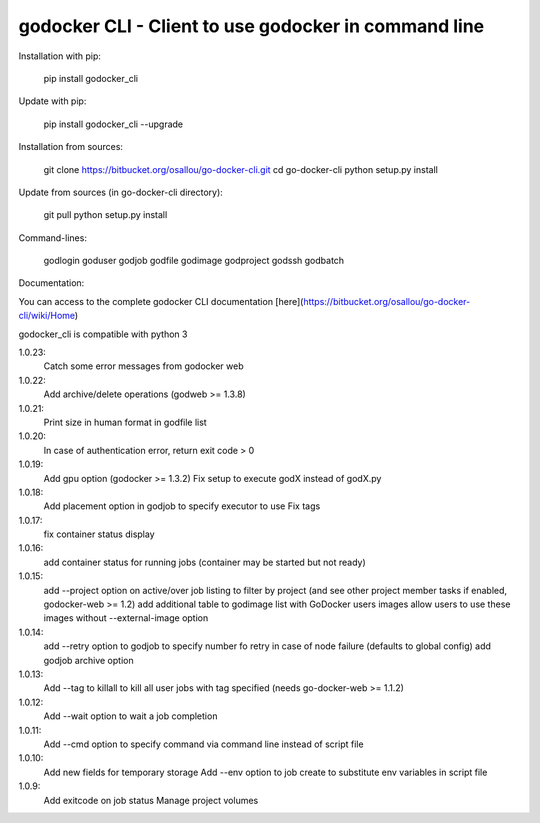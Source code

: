 godocker CLI - Client to use godocker in command line
========================================================

Installation with pip:

    pip install godocker_cli

Update with pip:

    pip install godocker_cli --upgrade

Installation from sources:

    git clone https://bitbucket.org/osallou/go-docker-cli.git
    cd go-docker-cli
    python setup.py install

Update from sources (in go-docker-cli directory):

    git pull
    python setup.py install

Command-lines:

    godlogin
    goduser
    godjob
    godfile
    godimage
    godproject
    godssh
    godbatch


Documentation:

You can access to the complete godocker CLI documentation [here](https://bitbucket.org/osallou/go-docker-cli/wiki/Home)

godocker_cli is compatible with python 3


1.0.23:
  Catch some error messages from godocker web
1.0.22:
  Add archive/delete operations (godweb >= 1.3.8)
1.0.21:
  Print size in human format in godfile list
1.0.20:
  In case of authentication error, return exit code > 0
1.0.19:
  Add gpu option (godocker >= 1.3.2)
  Fix setup to execute godX instead of godX.py
1.0.18:
  Add placement option in godjob to specify executor to use
  Fix tags
1.0.17:
  fix container status display
1.0.16:
  add container status for running jobs (container may be started but not ready)
1.0.15:
  add --project option on active/over job listing to filter by project (and see other project member tasks if enabled, godocker-web >= 1.2)
  add additional table to godimage list with GoDocker users images
  allow users to use these images without --external-image option
1.0.14:
  add --retry option to godjob to specify number fo retry in case of node failure (defaults to global config)
  add godjob archive option
1.0.13:
  Add --tag to killall to kill all user jobs with tag specified (needs go-docker-web >= 1.1.2)
1.0.12:
  Add --wait option to wait a job completion
1.0.11:
  Add --cmd option to specify command via command line instead of script file
1.0.10:
  Add new fields for temporary storage
  Add --env option to job create to substitute env variables in script file
1.0.9:
  Add exitcode on job status
  Manage project volumes


